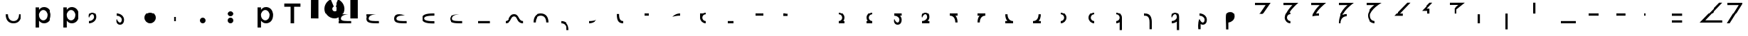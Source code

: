 SplineFontDB: 3.2
FontName: Seiso
FullName: spe seiso tekkimyo
FamilyName: Seiso
Weight: Regular
Copyright: Copyright (c) 2025, ongki
Version: 001.000
ItalicAngle: 0
UnderlinePosition: -100
UnderlineWidth: 50
Ascent: 800
Descent: 200
InvalidEm: 0
sfntRevision: 0x00010000
LayerCount: 2
Layer: 0 0 "Arri+AOgA-re" 1
Layer: 1 0 "Avant" 0
XUID: [1021 35 -1473419520 29346]
StyleMap: 0x0000
FSType: 0
OS2Version: 4
OS2_WeightWidthSlopeOnly: 0
OS2_UseTypoMetrics: 1
CreationTime: 1741903524
ModificationTime: 1753534515
PfmFamily: 17
TTFWeight: 400
TTFWidth: 5
LineGap: 90
VLineGap: 0
Panose: 2 0 5 9 0 0 0 0 0 0
OS2TypoAscent: 800
OS2TypoAOffset: 0
OS2TypoDescent: -200
OS2TypoDOffset: 0
OS2TypoLinegap: 90
OS2WinAscent: 865
OS2WinAOffset: 0
OS2WinDescent: 160
OS2WinDOffset: 0
HheadAscent: 865
HheadAOffset: 0
HheadDescent: -160
HheadDOffset: 0
OS2SubXSize: 650
OS2SubYSize: 700
OS2SubXOff: 0
OS2SubYOff: 140
OS2SupXSize: 650
OS2SupYSize: 700
OS2SupXOff: 0
OS2SupYOff: 480
OS2StrikeYSize: 49
OS2StrikeYPos: 258
OS2XHeight: 865
OS2Vendor: 'PfEd'
OS2CodePages: 00000001.00000000
OS2UnicodeRanges: 00000001.00000000.00000000.00000000
Lookup: 1 0 0 "'ccmp' Composition et d+AOkA-composition de glyphe (CJC) dans Latin lookup 0" { "sous-table 'ccmp' Composition et d+AOkA-composition de glyphe (CJC) dans Latin lookup 0"  } ['ccmp' ('latn' <'dflt' > ) ]
DEI: 91125
LangName: 1033 "" "" "" "FontForge 2.0 : spe seiso tekkimyo : 13-3-2025" "" "Version 001.000"
Encoding: UnicodeBmp
UnicodeInterp: none
NameList: AGL For New Fonts
DisplaySize: -48
AntiAlias: 1
FitToEm: 0
WinInfo: 38 38 14
BeginPrivate: 7
BlueValues 23 [-12 0 539 865 700 730]
BlueScale 10 0.00416667
BlueShift 1 0
StdHW 5 [105]
StdVW 5 [121]
StemSnapH 13 [105 106 114]
StemSnapV 21 [121 123 124 261 265]
EndPrivate
BeginChars: 65537 89

StartChar: .notdef
Encoding: 65536 -1 0
Width: 1000
GlyphClass: 1
Flags: MW
HStem: 0 50<100 900 100 950> 483 50<100 900 100 100>
VStem: 50 50<50 50 50 483> 900 50<50 483 483 483>
LayerCount: 2
Fore
SplineSet
50 0 m 1
 50 533 l 1
 950 533 l 1
 950 0 l 1
 50 0 l 1
100 50 m 1
 900 50 l 1
 900 483 l 1
 100 483 l 1
 100 50 l 1
EndSplineSet
EndChar

StartChar: b
Encoding: 98 98 1
Width: 1000
GlyphClass: 1
Flags: MW
HStem: -11 105 0 21G<76 197 76 76> 434 105
VStem: 76 121<0 82 440 730> 499 123<250.999 276.999>
LayerCount: 2
Fore
SplineSet
622 264 m 0x78
 622 220 615.166992188 180.999023438 601.5 146.999023438 c 0
 587.833007812 112.999023438 569.5 84.166015625 546.5 60.4990234375 c 0
 523.5 36.83203125 497.166992188 18.9990234375 467.5 6.9990234375 c 0
 437.833007812 -5.0009765625 407.333007812 -11.0009765625 376 -11.0009765625 c 0xb8
 332.666992188 -11.0009765625 296.666992188 -1.66796875 268 16.9990234375 c 0
 239.333007812 35.666015625 215.666992188 57.3330078125 197 82 c 1
 197 0 l 1
 76 0 l 1
 76 730 l 1
 197 730 l 5
 197 440 l 1
 216.333007812 468 240.333007812 491.5 269 510.5 c 0
 297.666992188 529.5 333.333007812 539 376 539 c 0
 407.333007812 539 437.666992188 533 467 521 c 0
 496.333007812 509 522.5 491.166992188 545.5 467.5 c 0
 568.5 443.833007812 587 415 601 381 c 0
 615 347 622 308 622 264 c 0x78
499 263.999023438 m 0
 499 289.999023438 495 313.499023438 487 334.499023438 c 0
 479 355.499023438 468.166992188 373.33203125 454.5 387.999023438 c 0
 440.833007812 402.666015625 424.833007812 413.999023438 406.5 421.999023438 c 0
 388.166992188 429.999023438 368.666992188 433.999023438 348 433.999023438 c 0
 327.333007812 433.999023438 307.666992188 429.999023438 289 421.999023438 c 0
 270.333007812 413.999023438 254 402.499023438 240 387.499023438 c 0
 226 372.499023438 214.833007812 354.666015625 206.5 333.999023438 c 0
 198.166992188 313.33203125 194 289.999023438 194 263.999023438 c 0
 194 237.999023438 198.166992188 214.666015625 206.5 193.999023438 c 0
 214.833007812 173.33203125 226 155.499023438 240 140.499023438 c 0
 254 125.499023438 270.333007812 113.999023438 289 105.999023438 c 0
 307.666992188 97.9990234375 327.333007812 93.9990234375 348 93.9990234375 c 0
 368.666992188 93.9990234375 388.166992188 97.9990234375 406.5 105.999023438 c 0
 424.833007812 113.999023438 440.833007812 125.33203125 454.5 139.999023438 c 0
 468.166992188 154.666015625 479 172.499023438 487 193.499023438 c 0
 495 214.499023438 499 237.999023438 499 263.999023438 c 0
EndSplineSet
Substitution2: "sous-table 'ccmp' Composition et d+AOkA-composition de glyphe (CJC) dans Latin lookup 0" p
EndChar

StartChar: c
Encoding: 99 99 2
Width: 1000
GlyphClass: 1
Flags: MW
HStem: -12 105<314.333 340.333 314.333 345.667> 433 106<309 335.333>
VStem: 47 121<252 275.667 252 281>
LayerCount: 2
Fore
SplineSet
536 87 m 1
 510 57.6669921875 480.333007812 33.8330078125 447 15.5 c 0
 413.666992188 -2.8330078125 371.333007812 -12 320 -12 c 0
 280.666992188 -12 244.333007812 -4.8330078125 211 9.5 c 0
 177.666992188 23.8330078125 148.833007812 43.5 124.5 68.5 c 0
 100.166992188 93.5 81.1669921875 122.5 67.5 155.5 c 0
 53.8330078125 188.5 47 224 47 262 c 0
 47 300 53.8330078125 335.666992188 67.5 369 c 0
 81.1669921875 402.333007812 100.166992188 431.666992188 124.5 457 c 0
 148.833007812 482.333007812 177.833007812 502.333007812 211.5 517 c 0
 245.166992188 531.666992188 281.666992188 539 321 539 c 0
 371 539 412.5 530.666992188 445.5 514 c 0
 478.5 497.333007812 507.333007812 475.333007812 532 448 c 1
 457 367 l 1
 438.333007812 386.333007812 418.5 402.166992188 397.5 414.5 c 0
 376.5 426.833007812 350.666992188 433 320 433 c 0
 298 433 277.666992188 428.5 259 419.5 c 0
 240.333007812 410.5 224.333007812 398.333007812 211 383 c 0
 197.666992188 367.666992188 187.166992188 349.833007812 179.5 329.5 c 0
 171.833007812 309.166992188 168 287.333007812 168 264 c 0
 168 240 171.833007812 217.666992188 179.5 197 c 0
 187.166992188 176.333007812 198 158.333007812 212 143 c 0
 226 127.666992188 242.666992188 115.5 262 106.5 c 0
 281.333007812 97.5 302.666992188 93 326 93 c 0
 354.666992188 93 379.833007812 99.1669921875 401.5 111.5 c 0
 423.166992188 123.833007812 443.666992188 139.666992188 463 159 c 1
 536 87 l 1
EndSplineSet
Substitution2: "sous-table 'ccmp' Composition et d+AOkA-composition de glyphe (CJC) dans Latin lookup 0" p
EndChar

StartChar: p
Encoding: 112 112 3
Width: 1000
GlyphClass: 1
Flags: MW
HStem: -160 21G<76 197 76 76> -11 105 434 105
VStem: 76 121<-160 82 440 528> 499 123<250.999 276.999>
LayerCount: 2
Fore
SplineSet
622 264 m 0
 622 220 615.166992188 180.999023438 601.5 146.999023438 c 0
 587.833007812 112.999023438 569.5 84.166015625 546.5 60.4990234375 c 0
 523.5 36.83203125 497.166992188 18.9990234375 467.5 6.9990234375 c 0
 437.833007812 -5.0009765625 407.333007812 -11.0009765625 376 -11.0009765625 c 0
 332.666992188 -11.0009765625 296.666992188 -1.66796875 268 16.9990234375 c 0
 239.333007812 35.666015625 215.666992188 57.3330078125 197 82 c 1
 197 -160 l 1
 76 -160 l 1
 76 528 l 1
 197 528 l 1
 197 440 l 1
 216.333007812 468 240.333007812 491.5 269 510.5 c 0
 297.666992188 529.5 333.333007812 539 376 539 c 0
 407.333007812 539 437.666992188 533 467 521 c 0
 496.333007812 509 522.5 491.166992188 545.5 467.5 c 0
 568.5 443.833007812 587 415 601 381 c 0
 615 347 622 308 622 264 c 0
499 263.999023438 m 0
 499 289.999023438 495 313.499023438 487 334.499023438 c 0
 479 355.499023438 468.166992188 373.33203125 454.5 387.999023438 c 0
 440.833007812 402.666015625 424.833007812 413.999023438 406.5 421.999023438 c 0
 388.166992188 429.999023438 368.666992188 433.999023438 348 433.999023438 c 0
 327.333007812 433.999023438 307.666992188 429.999023438 289 421.999023438 c 0
 270.333007812 413.999023438 254 402.499023438 240 387.499023438 c 0
 226 372.499023438 214.833007812 354.666015625 206.5 333.999023438 c 0
 198.166992188 313.33203125 194 289.999023438 194 263.999023438 c 0
 194 237.999023438 198.166992188 214.666015625 206.5 193.999023438 c 0
 214.833007812 173.33203125 226 155.499023438 240 140.499023438 c 0
 254 125.499023438 270.333007812 113.999023438 289 105.999023438 c 0
 307.666992188 97.9990234375 327.333007812 93.9990234375 348 93.9990234375 c 0
 368.666992188 93.9990234375 388.166992188 97.9990234375 406.5 105.999023438 c 0
 424.833007812 113.999023438 440.833007812 125.33203125 454.5 139.999023438 c 0
 468.166992188 154.666015625 479 172.499023438 487 193.499023438 c 0
 495 214.499023438 499 237.999023438 499 263.999023438 c 0
EndSplineSet
EndChar

StartChar: t
Encoding: 116 116 4
Width: 1000
GlyphClass: 1
Flags: MW
HStem: 0 21G<262 386 262 262> 586 114<40 262 40 608 386 608 386 386>
VStem: 262 124<0 586 0 586>
LayerCount: 2
Fore
SplineSet
386 586 m 1
 386 0 l 1
 262 0 l 1
 262 586 l 1
 40 586 l 1
 40 700 l 1
 608 700 l 1
 608 586 l 1
 386 586 l 1
EndSplineSet
EndChar

StartChar: y
Encoding: 121 121 5
Width: 1000
GlyphClass: 1
Flags: MW
HStem: 845 20G<4 265 265 265 1412 1673 1673 1673>
VStem: 0 265<140 140> 1412 261<137 865 137 865>
LayerCount: 2
Fore
SplineSet
978 837 m 1
 1064 801 1139 727 1175 641 c 0
 1193 598 1204 550 1204 502 c 0
 1204 453 1193 405 1175 362 c 0
 1139 276 1064 201 978 165 c 0
 935 147 887 139 839 139 c 0
 791 139 743 147 700 165 c 0
 614 201 539 276 503 362 c 0
 485 405 474 453 474 502 c 0
 474 550 485 598 503 641 c 0
 539 726 612 801 697 837 c 0
 698 837 800 595 806 584 c 1
 786 574 768 557 758 535 c 0
 748 513 751 487 758 467 c 0
 765 447 786 426 806 419 c 0
 826 412 855 412 875 419 c 0
 895 426 916 447 923 467 c 0
 930 487 930 515 923 535 c 0
 916 555 895 576 875 583 c 1
 880 597 978 837 978 837 c 1
4 865 m 1
 265 865 l 1
 265 137 l 1
 0 140 l 1
 4 865 l 1
1412 865 m 1
 1673 865 l 1
 1673 137 l 1
 1412 137 l 1
 1412 865 l 1
EndSplineSet
EndChar

StartChar: a
Encoding: 97 97 6
Width: 1000
Flags: HW
HStem: -12 105<314.333 340.333 314.333 345.667> 433 106<309 335.333>
VStem: 47 121<252 275.667 252 281>
LayerCount: 2
Fore
SplineSet
0 320 m 0
 80 320 l 0
 81 151 176 80 275 80 c 0
 384 80 466 149 470 320 c 0
 550 320 l 4
 548 97 433 0 275 0 c 0
 114 0 0 96 0 320 c 0
EndSplineSet
EndChar

StartChar: uni0087
Encoding: 135 135 7
Width: 1000
Flags: HW
HStem: -12 105<314.333 340.333 314.333 345.667> 433 106<309 335.333>
VStem: 47 121<252 275.667 252 281>
LayerCount: 2
Fore
SplineSet
0 80 m 0
 151 80 122 320 315 320 c 0
 502 320 458 80 630 80 c 0
 630 0 l 0
 389 0 450 240 315 240 c 0
 171.987304688 240 226 0 0 0 c 0
 0 80 l 0
EndSplineSet
EndChar

StartChar: uni0088
Encoding: 136 136 8
Width: 1000
Flags: HW
HStem: -12 105<314.333 340.333 314.333 345.667> 433 106<309 335.333>
VStem: 47 121<252 275.667 252 281>
LayerCount: 2
Fore
SplineSet
0 0 m 0
 80 0 l 0
 81 169 176 240 275 240 c 0
 384 240 466 171 470 0 c 0
 550 0 l 0
 548 223 433 320 275 320 c 4
 114 320 0 224 0 0 c 0
EndSplineSet
EndChar

StartChar: Odieresis
Encoding: 214 214 9
Width: 1000
Flags: HW
LayerCount: 2
Fore
SplineSet
0 320 m 1
 80 320 l 25
 80 730 l 1
 0 730 l 1
 0 320 l 1
EndSplineSet
EndChar

StartChar: multiply
Encoding: 215 215 10
Width: 1000
Flags: HW
LayerCount: 2
Fore
SplineSet
550 0 m 1
 550 80 l 1
 0 80 l 5
 0 0 l 5
 550 0 l 1
EndSplineSet
EndChar

StartChar: Oslash
Encoding: 216 216 11
Width: 1000
Flags: HW
LayerCount: 2
Fore
SplineSet
360 240 m 1
 360 320 l 1
 0 320 l 5
 0 240 l 1
 360 240 l 1
EndSplineSet
EndChar

StartChar: Ugrave
Encoding: 217 217 12
Width: 1000
Flags: HW
LayerCount: 2
Fore
SplineSet
320 240 m 5
 320 320 l 5
 0 320 l 1
 0 240 l 1
 320 240 l 5
EndSplineSet
EndChar

StartChar: Uacute
Encoding: 218 218 13
Width: 1000
Flags: HW
LayerCount: 2
Fore
SplineSet
50 240 m 1
 50 320 l 1
 0 320 l 1
 0 240 l 1
 50 240 l 1
EndSplineSet
EndChar

StartChar: Ucircumflex
Encoding: 219 219 14
Width: 1000
Flags: HW
LayerCount: 2
Fore
SplineSet
360 0 m 5
 360 80 l 5
 0 80 l 1
 0 0 l 1
 360 0 l 5
360 240 m 5
 360 320 l 5
 0 320 l 1
 0 240 l 1
 360 240 l 5
EndSplineSet
EndChar

StartChar: Ocircumflex
Encoding: 212 212 15
Width: 1000
Flags: HW
LayerCount: 2
Fore
SplineSet
0 -240 m 1
 80 -240 l 1
 80 320 l 5
 0 320 l 1
 0 -240 l 1
EndSplineSet
EndChar

StartChar: uni0089
Encoding: 137 137 16
Width: 1000
Flags: HW
HStem: -12 105<314.333 340.333 314.333 345.667> 433 106<309 335.333>
VStem: 47 121<252 275.667 252 281>
LayerCount: 2
Fore
SplineSet
0 0 m 0
 109 0 191 -69 195 -240 c 0
 275 -240 l 4
 273 -17 158 80 0 80 c 0
 0 0 l 0
EndSplineSet
EndChar

StartChar: Oacute
Encoding: 211 211 17
Width: 1000
Flags: HW
LayerCount: 2
Fore
SplineSet
0 0 m 1
 80 0 l 1
 80 320 l 1
 0 320 l 1
 0 0 l 1
EndSplineSet
EndChar

StartChar: Ntilde
Encoding: 209 209 18
Width: 1000
Flags: HW
LayerCount: 2
Fore
SplineSet
185 520 m 1
 380 730 l 1
 280 730 l 1
 0 440 l 1
 200 440 l 1
 200 320 l 1
 280 320 l 1
 280 520 l 1
 185 520 l 1
EndSplineSet
EndChar

StartChar: Eth
Encoding: 208 208 19
Width: 1000
Flags: HW
LayerCount: 2
Fore
SplineSet
0 240 m 1
 320 240 l 5
 320 320 l 5
 200 320 l 1
 590 730 l 1
 480 730 l 1
 0 240 l 1
EndSplineSet
EndChar

StartChar: Idieresis
Encoding: 207 207 20
Width: 1000
Flags: H
LayerCount: 2
Fore
SplineSet
0 730 m 25
 550 730 l 1
 550 730 137 508 137 270 c 0
 137 77 300 80 300 80 c 1
 300 0 l 1
 300 0 50.8984375 1 50 275 c 0
 49.255859375 502.020507812 294 650 294 650 c 1
 0 650 l 1
 0 730 l 25
EndSplineSet
EndChar

StartChar: uni008A
Encoding: 138 138 21
Width: 1000
Flags: HW
HStem: -12 105<39.333 65.333 39.333 70.667> 433 106<34 60.333>
VStem: -228 121<252 275.667 252 281>
LayerCount: 2
Fore
SplineSet
275 120 m 5
 127 79 54 80 0 80 c 4
 0 0 l 0
 89 0 175 24 275 120 c 5
EndSplineSet
EndChar

StartChar: uni008B
Encoding: 139 139 22
Width: 1000
Flags: H
HStem: -12 105<314.333 340.333 314.333 345.667> 433 106<309 335.333>
VStem: 47 121<252 275.667 252 281>
LayerCount: 2
Fore
SplineSet
225 0 m 0
 62 0 0 90 0 320 c 0
 0 330 l 1
 80 330 l 5
 80 320 l 4
 80 154 122 80 225 80 c 0
 225 0 l 0
EndSplineSet
EndChar

StartChar: d
Encoding: 100 100 23
Width: 1000
Flags: HW
HStem: -12 105<39.333 65.333 39.333 70.667> 433 106<34 60.333>
VStem: -228 121<252 275.667 252 281>
LayerCount: 2
Fore
SplineSet
0 194 m 1
 86 395 180.251556376 329.802700156 180 219 c 4
 179.848789273 152.396413356 104 80 0 80 c 0
 0 0 l 0
 129.617997123 0 260 86.953125 260 228 c 4
 260 326 216.031719192 400 115 400 c 0
 28 400 -37 316 0 194 c 1
EndSplineSet
EndChar

StartChar: uni008C
Encoding: 140 140 24
Width: 1000
Flags: HW
LayerCount: 2
Fore
SplineSet
150 320 m 5
 0 320 l 0
 0 240 l 0
 150 240 l 5
 150 320 l 5
EndSplineSet
EndChar

StartChar: e
Encoding: 101 101 25
Width: 1000
Flags: HW
HStem: -12 105<194.667 220.667 189.333 220.667> 433 106<199.667 226>
VStem: 367 121<252 275.667 252 281>
LayerCount: 2
Fore
SplineSet
0 126 m 1
 86 -75 180.251953125 -9.802734375 180 101 c 0
 179.848632812 167.603515625 104 240 0 240 c 0
 0 320 l 0
 129.618164062 320 260 233.046875 260 92 c 0
 260 -6 216.03125 -80 115 -80 c 0
 28 -80 -37 4 0 126 c 1
EndSplineSet
EndChar

StartChar: f
Encoding: 102 102 26
Width: 1000
Flags: H
LayerCount: 2
Fore
SplineSet
200 400 m 0
 310.3828125 400 400 310.3828125 400 200 c 0
 400 89.6171875 310.3828125 0 200 0 c 0
 89.6171875 0 0 89.6171875 0 200 c 0
 0 310.3828125 89.6171875 400 200 400 c 0
200 320 m 0
 266.229492188 320 320 266.229492188 320 200 c 0
 320 133.770507812 266.229492188 80 200 80 c 0
 133.770507812 80 80 133.770507812 80 200 c 0
 80 266.229492188 133.770507812 320 200 320 c 1024
EndSplineSet
EndChar

StartChar: uni0090
Encoding: 144 144 27
Width: 1000
Flags: HW
LayerCount: 2
Fore
SplineSet
275 320 m 5
 0 320 l 0
 0 240 l 0
 275 240 l 5
 275 320 l 5
EndSplineSet
EndChar

StartChar: uni008D
Encoding: 141 141 28
Width: 1000
Flags: HW
HStem: -12 105<39.333 65.333 39.333 70.667> 433 106<34 60.333>
VStem: -228 121<252 275.667 252 281>
LayerCount: 2
Fore
SplineSet
275 320 m 4
 186 320 100 296 0 200 c 1
 148 241 221 240 275 240 c 4
 275 320 l 4
EndSplineSet
EndChar

StartChar: Icircumflex
Encoding: 206 206 29
Width: 1000
Flags: HW
LayerCount: 2
Fore
SplineSet
0 730 m 25
 550 730 l 1
 550 730 189 477 153 285 c 1
 186 305 240 320 300 320 c 0
 300 240 l 0
 205 240 80 182 80 0 c 1
 0 0 l 1
 0 426 330 650 330 650 c 1
 0 650 l 1
 0 730 l 25
EndSplineSet
EndChar

StartChar: Udieresis
Encoding: 220 220 30
Width: 1000
Flags: HW
LayerCount: 2
Fore
SplineSet
0 0 m 1
 820 0 l 1
 820 80 l 1
 200 80 l 5
 820 730 l 1
 710 730 l 1
 0 0 l 1
EndSplineSet
EndChar

StartChar: Yacute
Encoding: 221 221 31
Width: 1000
Flags: HW
LayerCount: 2
Fore
SplineSet
80 0 m 1
 -20 0 l 1
 400 650 l 1
 0 650 l 1
 0 730 l 25
 550 730 l 1
 80 0 l 1
EndSplineSet
EndChar

StartChar: Iacute
Encoding: 205 205 32
Width: 1000
Flags: HW
LayerCount: 2
Fore
SplineSet
67 215 m 1
 67 409 325 650 325 650 c 1
 0 650 l 1
 0 730 l 25
 550 730 l 1
 550 730 209 454 193 313 c 1
 234 318 248 319 300 320 c 0
 300 240 l 0
 236 244 130 235 67 215 c 1
EndSplineSet
EndChar

StartChar: Thorn
Encoding: 222 222 33
Width: 1000
Flags: HW
LayerCount: 2
Fore
SplineSet
0 0 m 1
 450 0 l 1
 450 80 l 1
 200 80 l 1
 820 730 l 1
 710 730 l 1
 0 0 l 1
EndSplineSet
EndChar

StartChar: germandbls
Encoding: 223 223 34
Width: 1000
Flags: HW
LayerCount: 2
Fore
SplineSet
0 730 m 25
 0 650 l 1
 390 650 l 25
 0 260 l 25
 0 130 l 25
 600 730 l 1
 0 730 l 25
0 0 m 1
 450 0 l 1
 450 80 l 1
 210 80 l 1
 830 730 l 1
 710 730 l 1
 0 0 l 1
EndSplineSet
EndChar

StartChar: agrave
Encoding: 224 224 35
Width: 1000
Flags: HW
LayerCount: 2
Fore
SplineSet
0 730 m 1
 0 650 l 1
 170 650 l 1
 0 480 l 1
 0 360 l 1
 370 730 l 1
 0 730 l 1
0 240 m 1
 320 240 l 1
 320 320 l 1
 200 320 l 1
 590 730 l 1
 480 730 l 1
 0 240 l 1
EndSplineSet
EndChar

StartChar: aacute
Encoding: 225 225 36
Width: 1000
Flags: HW
LayerCount: 2
Fore
SplineSet
-30 730 m 1
 -30 650 l 1
 90 650 l 1
 -30 525 l 1
 -30 465 l 1
 230 730 l 1
 -30 730 l 1
185 520 m 1
 380 730 l 1
 280 730 l 1
 0 440 l 1
 200 440 l 1
 200 320 l 1
 280 320 l 1
 280 520 l 1
 185 520 l 1
EndSplineSet
EndChar

StartChar: Igrave
Encoding: 204 204 37
Width: 1000
Flags: HW
LayerCount: 2
Fore
SplineSet
270 320 m 16
 203.770507812 320 150 266.229492188 150 200 c 0
 150 133.770507812 203.770507812 80 270 80 c 0
 270 0 l 0
 159.6171875 0 70 89.6171875 70 200 c 1
 77 410 340 650 340 650 c 1
 0 650 l 1
 0 730 l 25
 550 730 l 1
 550 730 307 535 239 398 c 1
 254 400 267 400 270 400 c 0
 270 320 l 16
270 320 m 1024
EndSplineSet
EndChar

StartChar: Ograve
Encoding: 210 210 38
Width: 1000
Flags: HW
LayerCount: 2
Fore
SplineSet
550 730 m 1
 0 729 l 1
 0 650 l 1
 320 650 l 1
 170 530 l 1
 170 320 l 1
 250 320 l 1
 250 490 l 1
 550 730 l 1
EndSplineSet
EndChar

StartChar: uni008E
Encoding: 142 142 39
Width: 1000
Flags: HW
LayerCount: 2
Fore
SplineSet
200 400 m 0
 155.010307219 400 113.470209767 385.112750935 80.0414526745 359.999997837 c 1
 0 360 l 25
 0 200 l 0
 0 89.6171875 89.6171875 0 200 0 c 0
 200 80 l 0
 133.770507812 80 80 133.770507812 80 200 c 0
 80 266.229492188 133.770507812 320 200 320 c 0
 200 400 l 0
EndSplineSet
EndChar

StartChar: uni008F
Encoding: 143 143 40
Width: 1000
Flags: HW
LayerCount: 2
Fore
SplineSet
200 80 m 1
 0 80 l 0
 0 0 l 0
 200 0 l 1
 200 80 l 1
EndSplineSet
EndChar

StartChar: uni0085
Encoding: 133 133 41
Width: 1000
Flags: HW
LayerCount: 2
Fore
SplineSet
440 80 m 1
 0 80 l 0
 0 0 l 0
 440 0 l 1
 440 80 l 1
EndSplineSet
EndChar

StartChar: uni0083
Encoding: 131 131 42
Width: 1000
Flags: HW
LayerCount: 2
Fore
SplineSet
80 140 m 0
 80 49 268 40 440 40 c 0
 440 -40 l 0
 273 -40 0 -40 0 140 c 0
 0 320 273 320 440 320 c 0
 440 240 l 0
 268 240 80 231 80 140 c 0
EndSplineSet
EndChar

StartChar: uni0082
Encoding: 130 130 43
Width: 1000
Flags: HW
LayerCount: 2
Fore
SplineSet
380 280 m 1
 185 280 80 249 80 160 c 0
 80 69 278 80 440 80 c 0
 440 0 l 0
 171 0 0 -0.000663571090627 0 160 c 0
 0 264 58 391 380 280 c 1
EndSplineSet
EndChar

StartChar: uni0091
Encoding: 145 145 44
Width: 1000
Flags: HW
LayerCount: 2
Fore
SplineSet
150 320 m 5
 80 320 l 5
 80 330 l 5
 0 330 l 4
 0 240 l 4
 150 240 l 5
 150 320 l 5
EndSplineSet
EndChar

StartChar: macron
Encoding: 175 175 45
Width: 1000
Flags: HW
HStem: -12 105<314.333 340.333 314.333 345.667> 433 106<309 335.333>
VStem: 47 121<252 275.667 252 281>
LayerCount: 2
Fore
SplineSet
0 80 m 25
 0 0 l 25
 275 0 l 0
 275 80 l 0
 176 80 81 151 80 320 c 0
 0 320 l 0
 -3.5527136788e-15 210.833158076 27.0763617831 132.067845171 73.4737070305 80 c 1
 0 80 l 25
EndSplineSet
EndChar

StartChar: degree
Encoding: 176 176 46
Width: 1000
Flags: HW
HStem: -12 105<39.333 65.333 39.333 70.667> 433 106<34 60.333>
VStem: -228 121<252 275.667 252 281>
LayerCount: 2
Fore
SplineSet
275 0 m 25
 275 80 l 25
 199.318441388 79.9999958083 l 1
 246.074875048 132.180630758 274.022900693 211.053427244 275 320 c 0
 195 320 l 0
 191 149 109 80 0 80 c 0
 0 0 l 0
 275 0 l 25
EndSplineSet
EndChar

StartChar: uni00B2
Encoding: 178 178 47
Width: 1000
Flags: HW
LayerCount: 2
Fore
SplineSet
0 0 m 0
 110.3828125 0 200 89.6171875 200 200 c 0
 200 310.3828125 110.3828125 400 0 400 c 0
 0 320 l 0
 66.2294921875 320 120 266.229492188 120 200 c 0
 120 133.770507812 66.2294921875 80 0 80 c 0
 0 0 l 0
0 320 m 1024
EndSplineSet
EndChar

StartChar: uni00B3
Encoding: 179 179 48
Width: 1000
Flags: HW
LayerCount: 2
Fore
SplineSet
200 400 m 0
 89.6171875 400 0 310.3828125 0 200 c 0
 0 89.6171875 89.6171875 0 200 0 c 0
 200 80 l 0
 133.770507812 80 80 133.770507812 80 200 c 0
 80 266.229492188 133.770507812 320 200 320 c 0
 200 400 l 0
EndSplineSet
EndChar

StartChar: registered
Encoding: 174 174 49
Width: 1000
Flags: HW
HStem: -12 105<314.333 340.333 314.333 345.667> 433 106<309 335.333>
VStem: 47 121<252 275.667 252 281>
LayerCount: 2
Fore
SplineSet
0 320 m 25
 0 240 l 25
 73.4737070305 240 l 1
 27.0763617831 187.932154829 -3.5527136788e-15 109.166841924 0 0 c 0
 80 0 l 0
 81 169 176 240 275 240 c 0
 275 320 l 0
 0 320 l 25
EndSplineSet
EndChar

StartChar: uni00AD
Encoding: 173 173 50
Width: 1000
Flags: HW
HStem: -12 105<39.333 65.333 39.333 70.667> 433 106<34 60.333>
VStem: -228 121<252 275.667 252 281>
LayerCount: 2
Fore
SplineSet
275 240 m 25
 275 320 l 25
 0 320 l 0
 0 240 l 0
 109 240 191 171 195 0 c 0
 275 0 l 0
 274.022900693 108.946572756 246.074875048 187.819369242 199.318441388 240.000004192 c 1
 275 240 l 25
EndSplineSet
EndChar

StartChar: logicalnot
Encoding: 172 172 51
Width: 1000
Flags: HW
HStem: -12 105<39.333 65.333 39.333 70.667> 433 106<34 60.333>
VStem: -228 121<252 275.667 252 281>
LayerCount: 2
Fore
SplineSet
260 80 m 25
 260 0 l 25
 158 0 45.4584319497 0 0 0 c 0
 0 80 l 0
 104 80 179.848789273 152.396413356 180 219 c 0
 180.251556376 329.802700156 86 395 0 194 c 1
 -37 316 28 400 115 400 c 0
 216.031719192 400 260 326 260 228 c 0
 260 168.37037761 236.69683933 118.408925058 199.999997626 80.5985185722 c 1
 260 80 l 25
EndSplineSet
EndChar

StartChar: guillemotleft
Encoding: 171 171 52
Width: 1000
Flags: HW
HStem: -12 105<194.667 220.667 189.333 220.667> 433 106<199.667 226>
VStem: 367 121<252 275.667 252 281>
LayerCount: 2
Fore
SplineSet
260 240 m 25
 260 320 l 25
 0 320 l 0
 0 240 l 0
 104 240 179.848632812 167.603515625 180 101 c 0
 180.251953125 -9.802734375 86 -75 0 126 c 1
 -37 4 28 -80 115 -80 c 0
 216.03125 -80 260 -6 260 92 c 0
 260 152.169512316 236.272983179 202.49498994 198.999997609 240.425503892 c 1
 260 240 l 25
EndSplineSet
EndChar

StartChar: mu
Encoding: 181 181 53
Width: 1000
Flags: HW
LayerCount: 2
Fore
SplineSet
120 -240 m 25
 200 -240 l 25
 200 200 l 0
 200 310.3828125 110.3828125 400 0 400 c 0
 0 320 l 0
 66.2294921875 320 120 266.229492188 120 200 c 0
 120 133.770507812 66.2294921875 80 0 80 c 0
 0 0 l 0
 44.9896901975 0 86.5297854626 14.8872473551 119.958541567 39.9999978369 c 1
 120 -240 l 25
0 320 m 1024
EndSplineSet
EndChar

StartChar: copyright
Encoding: 169 169 54
Width: 1000
Flags: HW
LayerCount: 2
Fore
SplineSet
200 80 m 25
 200 0 l 25
 0 0 l 0
 0 80 l 0
 66.2294921875 80 120 133.770507812 120 200 c 0
 120 266.229492188 66.2294921875 320 0 320 c 0
 0 400 l 0
 110.3828125 400 200 310.3828125 200 200 c 0
 200 154.991707835 185.100439186 113.435863812 159.968846677 79.9999970508 c 1
 200 80 l 25
0 320 m 1024
EndSplineSet
EndChar

StartChar: ordfeminine
Encoding: 170 170 55
Width: 1000
Flags: HW
LayerCount: 2
Fore
SplineSet
0 80 m 25
 0 0 l 25
 200 0 l 0
 200 80 l 0
 133.770507812 80 80 133.770507812 80 200 c 0
 80 266.229492188 133.770507812 320 200 320 c 0
 200 400 l 0
 89.6171875 400 0 310.3828125 0 200 c 0
 0 154.991710481 14.8995590615 113.435868699 40.0311488892 80.0000029492 c 1
 0 80 l 25
EndSplineSet
EndChar

StartChar: currency
Encoding: 164 164 56
Width: 1000
Flags: HW
LayerCount: 2
EndChar

StartChar: paragraph
Encoding: 182 182 57
Width: 1000
Flags: HW
HStem: -12 105<-280.667 -254.667 -280.667 -249.333> 433 106<-286 -259.667>
VStem: -548 121<252 275.667 252 281>
LayerCount: 2
Fore
SplineSet
275 0 m 1
 278 302 127 320 0 320 c 0
 0 240 l 0
 82 240 198 236 195 0 c 1
 195 -240 l 1
 275 -240 l 1
 275 0 l 1
EndSplineSet
EndChar

StartChar: periodcentered
Encoding: 183 183 58
Width: 1000
Flags: HW
HStem: -12 105<39.333 65.333 39.333 70.667> 433 106<34 60.333>
VStem: -228 121<252 275.667 252 281>
LayerCount: 2
Fore
SplineSet
180 -240 m 25
 260 -240 l 25
 260 228 l 0
 260 326 216.031719192 400 115 400 c 0
 28 400 -37 316 0 194 c 1
 86 395 180.251556376 329.802700156 180 219 c 0
 179.848789273 152.396413356 104 80 0 80 c 0
 0 0 l 0
 65.427764185 0 131.050194402 22.1553564361 179.99999732 62.2398734632 c 1
 180 -240 l 25
EndSplineSet
EndChar

StartChar: cedilla
Encoding: 184 184 59
Width: 1000
Flags: HW
HStem: -12 105<194.667 220.667 189.333 220.667> 433 106<199.667 226>
VStem: 367 121<252 275.667 252 281>
LayerCount: 2
Fore
SplineSet
40 -240 m 25
 -40 -240 l 26
 -40 -240 -72 6 0 126 c 1
 86 -75 180.251953125 -9.802734375 180 101 c 0
 179.848632812 167.603515625 104 240 0 240 c 0
 0 320 l 0
 129.618164062 320 260 233.046875 260 92 c 0
 260 -6 216.03125 -80 115 -80 c 0
 86.7735020697 -80 60.8627887978 -71.1579131227 40.0000019132 -55.0447208623 c 1
 40 -240 l 25
EndSplineSet
EndChar

StartChar: uni00B9
Encoding: 185 185 60
Width: 1000
Flags: HW
HStem: -12 105<39.333 65.333 39.333 70.667> 433 106<34 60.333>
VStem: -228 121<252 275.667 252 281>
LayerCount: 2
Fore
SplineSet
40 226 m 1
 40.0000042608 83.6784470145 l 1
 122.887073447 99.2097680989 180 161.280016774 180 219 c 0
 180 352 41 350 40 226 c 1
115 400 m 1
 -104 400 -40 248 -40 -239 c 1
 40 -240 l 25
 39.999996339 2.74072810889 l 1
 155.134169111 18.518429739 260 101.505499194 260 228 c 0
 260 326 216.031719192 400 115 400 c 1
EndSplineSet
EndChar

StartChar: i
Encoding: 105 105 61
Width: 1000
Flags: HW
LayerCount: 2
Fore
SplineSet
100 200 m 0
 155.19140625 200 200 155.19140625 200 100 c 0
 200 44.80859375 155.19140625 0 100 0 c 0
 44.80859375 0 0 44.80859375 0 100 c 0
 0 155.19140625 44.80859375 200 100 200 c 0
100 154 m 0
 129.803710938 154 154 129.803710938 154 100 c 0
 154 70.1962890625 129.803710938 46 100 46 c 0
 70.1962890625 46 46 70.1962890625 46 100 c 0
 46 129.803710938 70.1962890625 154 100 154 c 1024
EndSplineSet
EndChar

StartChar: uni0081
Encoding: 129 129 62
Width: 1000
Flags: HW
LayerCount: 2
Fore
SplineSet
340 320 m 5
 160.801757812 304 80 253 80 160 c 0
 80 69 278 80 440 80 c 0
 440 0 l 0
 171 0 0.460807106423 0 0 160 c 0
 -0.0916730246808 191.830420461 6.60092040753 219.329185165 18.2568229592 240.000001583 c 1
 0 240 l 25
 0 320 l 25
 340 320 l 5
EndSplineSet
EndChar

StartChar: uni0080
Encoding: 128 128 63
Width: 1000
Flags: HW
LayerCount: 2
Fore
SplineSet
0 80 m 25
 0 0 l 25
 440 0 l 0
 440 80 l 0
 278 80 80 69 80 160 c 0
 80 253 160.801757812 304 340 320 c 1
 0 320 l 25
 0 240 l 25
 18.2568229592 240.000001583 l 1
 6.60092040753 219.329185165 -0.0916730246808 191.830420461 0 160 c 0
 0.0942158656568 127.286662261 7.29825613581 101.261839934 21.0000040683 80.5580101225 c 1
 0 80 l 25
EndSplineSet
EndChar

StartChar: uni0084
Encoding: 132 132 64
Width: 1000
Flags: HW
LayerCount: 2
Fore
SplineSet
340 320 m 1
 160.801757812 304 80 253 80 160 c 0
 80 69 278 80 440 80 c 0
 440 0 l 0
 171 0 0 -0.000663571090627 0 160 c 0
 0 210 20 319 340 320 c 1
EndSplineSet
EndChar

StartChar: Edieresis
Encoding: 203 203 65
Width: 1000
Flags: HW
LayerCount: 2
Fore
SplineSet
150 320 m 5
 375 650 l 1
 0 650 l 1
 0 730 l 25
 550 730 l 1
 260 310 l 1
 150 320 l 5
EndSplineSet
EndChar

StartChar: amacron
Encoding: 257 257 66
Width: 1000
Flags: HW
LayerCount: 2
Fore
SplineSet
180 780 m 4
 235.19140625 780 280 735.19140625 280 680 c 4
 280 624.80859375 235.19140625 580 180 580 c 4
 124.80859375 580 80 624.80859375 80 680 c 4
 80 735.19140625 124.80859375 780 180 780 c 4
180 734 m 4
 209.803710938 734 234 709.803710938 234 680 c 4
 234 650.196289062 209.803710938 626 180 626 c 4
 150.196289062 626 126 650.196289062 126 680 c 4
 126 709.803710938 150.196289062 734 180 734 c 1028
EndSplineSet
EndChar

StartChar: Abreve
Encoding: 258 258 67
Width: 1000
Flags: HW
LayerCount: 2
Fore
SplineSet
275 -80 m 0
 330.19140625 -80 375 -124.80859375 375 -180 c 0
 375 -235.19140625 330.19140625 -280 275 -280 c 0
 219.80859375 -280 175 -235.19140625 175 -180 c 0
 175 -124.80859375 219.80859375 -80 275 -80 c 0
275 -126 m 0
 304.803710938 -126 329 -150.196289062 329 -180 c 0
 329 -209.803710938 304.803710938 -234 275 -234 c 0
 245.196289062 -234 221 -209.803710938 221 -180 c 0
 221 -150.196289062 245.196289062 -126 275 -126 c 1024
EndSplineSet
EndChar

StartChar: Amacron
Encoding: 256 256 68
Width: 1000
Flags: HW
LayerCount: 2
Fore
SplineSet
340 730 m 4
 395.19140625 730 440 685.19140625 440 630 c 4
 440 574.80859375 395.19140625 530 340 530 c 4
 284.80859375 530 240 574.80859375 240 630 c 4
 240 685.19140625 284.80859375 730 340 730 c 4
340 684 m 4
 369.803710938 684 394 659.803710938 394 630 c 4
 394 600.196289062 369.803710938 576 340 576 c 4
 310.196289062 576 286 600.196289062 286 630 c 4
 286 659.803710938 310.196289062 684 340 684 c 1028
EndSplineSet
EndChar

StartChar: abreve
Encoding: 259 259 69
Width: 1000
Flags: HW
LayerCount: 2
Fore
SplineSet
275 550 m 4
 330.19140625 550 375 505.19140625 375 450 c 4
 375 394.80859375 330.19140625 350 275 350 c 4
 219.80859375 350 175 394.80859375 175 450 c 4
 175 505.19140625 219.80859375 550 275 550 c 4
275 504 m 4
 304.803710938 504 329 479.803710938 329 450 c 4
 329 420.196289062 304.803710938 396 275 396 c 4
 245.196289062 396 221 420.196289062 221 450 c 4
 221 479.803710938 245.196289062 504 275 504 c 1028
EndSplineSet
EndChar

StartChar: h
Encoding: 104 104 70
Width: 1000
Flags: H
LayerCount: 2
Fore
SplineSet
70 40 m 1
 130 40 l 1
 130 190 l 1
 70 190 l 5
 70 40 l 1
EndSplineSet
EndChar

StartChar: H
Encoding: 72 72 71
Width: 1000
Flags: HW
LayerCount: 2
EndChar

StartChar: gbreve
Encoding: 287 287 72
Width: 1000
Flags: HW
LayerCount: 2
Fore
SplineSet
-315 -240 m 1
 -235 -240 l 1
 -235 -80 l 1
 -315 -80 l 1
 -315 -240 l 1
EndSplineSet
EndChar

StartChar: Gbreve
Encoding: 286 286 73
Width: 1000
Flags: HW
LayerCount: 2
EndChar

StartChar: Gdotaccent
Encoding: 288 288 74
Width: 1000
Flags: HW
LayerCount: 2
Fore
SplineSet
235 400 m 1
 315 400 l 1
 315 670 l 1
 235 670 l 1
 235 400 l 1
EndSplineSet
EndChar

StartChar: gdotaccent
Encoding: 289 289 75
Width: 1000
Flags: HW
LayerCount: 2
Fore
SplineSet
70 40 m 1
 130 40 l 1
 130 280 l 1
 70 280 l 1
 70 40 l 1
EndSplineSet
EndChar

StartChar: otilde
Encoding: 245 245 76
Width: 1000
Flags: HW
LayerCount: 2
Fore
SplineSet
440 730 m 1
 0 730 l 0
 0 670 l 0
 440 670 l 1
 440 730 l 1
0 610 m 25
 550 610 l 1
 550 610 137 474 137 270 c 0
 137 77 300 80 300 80 c 1
 300 0 l 1
 300 0 50 -0.001953125 50 274 c 0
 50 438 260 550 260 550 c 1
 0 550 l 5
 0 610 l 25
EndSplineSet
EndChar

StartChar: odieresis
Encoding: 246 246 77
Width: 1000
Flags: HW
LayerCount: 2
Fore
SplineSet
440 700 m 1
 0 670 l 0
 0 610 l 0
 440 670 l 1
 440 700 l 1
0 550 m 25
 550 640 l 1
 550 640 137 461 137 270 c 0
 137 77 300 80 300 80 c 1
 300 0 l 1
 300 0 50 -0.001953125 50 274 c 0
 50 429 240 535 240 535 c 1
 0 490 l 1
 0 550 l 25
EndSplineSet
EndChar

StartChar: j
Encoding: 106 106 78
Width: 1000
Flags: HW
LayerCount: 2
Fore
SplineSet
100 447 m 0
 155.19140625 447 200 402.19140625 200 347 c 0
 200 291.80859375 155.19140625 247 100 247 c 0
 44.80859375 247 0 291.80859375 0 347 c 0
 0 402.19140625 44.80859375 447 100 447 c 0
100 401 m 0
 129.803710938 401 154 376.803710938 154 347 c 0
 154 317.196289062 129.803710938 293 100 293 c 0
 70.1962890625 293 46 317.196289062 46 347 c 0
 46 376.803710938 70.1962890625 401 100 401 c 1024
100 200 m 0
 155.19140625 200 200 155.19140625 200 100 c 0
 200 44.80859375 155.19140625 0 100 0 c 0
 44.80859375 0 0 44.80859375 0 100 c 0
 0 155.19140625 44.80859375 200 100 200 c 0
100 154 m 0
 129.803710938 154 154 129.803710938 154 100 c 0
 154 70.1962890625 129.803710938 46 100 46 c 0
 70.1962890625 46 46 70.1962890625 46 100 c 0
 46 129.803710938 70.1962890625 154 100 154 c 1024
EndSplineSet
EndChar

StartChar: uni0122
Encoding: 290 290 79
Width: 1000
Flags: HW
LayerCount: 2
Fore
SplineSet
100 447 m 0
 155.19140625 447 200 402.19140625 200 347 c 0
 200 291.80859375 155.19140625 247 100 247 c 0
 44.80859375 247 0 291.80859375 0 347 c 0
 0 402.19140625 44.80859375 447 100 447 c 0
100 401 m 0
 129.803710938 401 154 376.803710938 154 347 c 0
 154 317.196289062 129.803710938 293 100 293 c 0
 70.1962890625 293 46 317.196289062 46 347 c 0
 46 376.803710938 70.1962890625 401 100 401 c 1024
100 200 m 0
 155.19140625 200 200 155.19140625 200 100 c 0
 200 44.80859375 155.19140625 0 100 0 c 0
 44.80859375 0 0 44.80859375 0 100 c 0
 0 155.19140625 44.80859375 200 100 200 c 0
100 154 m 0
 129.803710938 154 154 129.803710938 154 100 c 0
 154 70.1962890625 129.803710938 46 100 46 c 0
 70.1962890625 46 46 70.1962890625 46 100 c 0
 46 129.803710938 70.1962890625 154 100 154 c 1024
EndSplineSet
EndChar

StartChar: uni0123
Encoding: 291 291 80
Width: 1000
Flags: HW
LayerCount: 2
Fore
SplineSet
60 260 m 1
 140 260 l 1
 140 420 l 1
 60 420 l 1
 60 260 l 1
100 200 m 0
 155.19140625 200 200 155.19140625 200 100 c 0
 200 44.80859375 155.19140625 0 100 0 c 0
 44.80859375 0 0 44.80859375 0 100 c 0
 0 155.19140625 44.80859375 200 100 200 c 0
100 154 m 0
 129.803710938 154 154 129.803710938 154 100 c 0
 154 70.1962890625 129.803710938 46 100 46 c 0
 70.1962890625 46 46 70.1962890625 46 100 c 0
 46 129.803710938 70.1962890625 154 100 154 c 1024
EndSplineSet
EndChar

StartChar: Hcircumflex
Encoding: 292 292 81
Width: 1000
Flags: HW
LayerCount: 2
Fore
SplineSet
60 260 m 1
 140 260 l 1
 140 530 l 1
 60 530 l 1
 60 260 l 1
100 200 m 0
 155.19140625 200 200 155.19140625 200 100 c 0
 200 44.80859375 155.19140625 0 100 0 c 0
 44.80859375 0 0 44.80859375 0 100 c 0
 0 155.19140625 44.80859375 200 100 200 c 0
100 154 m 0
 129.803710938 154 154 129.803710938 154 100 c 0
 154 70.1962890625 129.803710938 46 100 46 c 0
 70.1962890625 46 46 70.1962890625 46 100 c 0
 46 129.803710938 70.1962890625 154 100 154 c 1024
EndSplineSet
EndChar

StartChar: hcircumflex
Encoding: 293 293 82
Width: 1000
Flags: HW
LayerCount: 2
Fore
SplineSet
40 730 m 0
 95.19140625 730 140 685.19140625 140 630 c 0
 140 574.80859375 95.19140625 530 40 530 c 0
 -15.19140625 530 -60 574.80859375 -60 630 c 0
 -60 685.19140625 -15.19140625 730 40 730 c 0
40 684 m 0
 69.8037109375 684 94 659.803710938 94 630 c 0
 94 600.196289062 69.8037109375 576 40 576 c 0
 10.1962890625 576 -14 600.196289062 -14 630 c 0
 -14 659.803710938 10.1962890625 684 40 684 c 1024
0 320 m 1
 80 320 l 1
 80 480 l 1
 0 480 l 1
 0 320 l 1
EndSplineSet
EndChar

StartChar: yacute
Encoding: 253 253 83
Width: 1000
Flags: HW
LayerCount: 2
Fore
SplineSet
500 0 m 5
 500 60 l 5
 50 60 l 5
 50 0 l 5
 500 0 l 5
EndSplineSet
EndChar

StartChar: udieresis
Encoding: 252 252 84
Width: 1000
Flags: HW
LayerCount: 2
Fore
SplineSet
550 0 m 1
 550 60 l 1
 50 60 l 1
 50 0 l 1
 550 0 l 1
EndSplineSet
EndChar

StartChar: thorn
Encoding: 254 254 85
Width: 1000
Flags: HW
LayerCount: 2
Fore
SplineSet
550 0 m 1
 550 60 l 1
 0 60 l 1
 0 0 l 1
 550 0 l 1
EndSplineSet
EndChar

StartChar: ucircumflex
Encoding: 251 251 86
Width: 1000
Flags: HWO
LayerCount: 2
Fore
SplineSet
550 0 m 5
 550 60 l 5
 70 60 l 1
 70 0 l 1
 550 0 l 5
EndSplineSet
EndChar

StartChar: uacute
Encoding: 250 250 87
Width: 1000
Flags: HW
LayerCount: 2
Fore
SplineSet
500 0 m 1
 500 60 l 1
 0 60 l 1
 0 0 l 1
 500 0 l 1
EndSplineSet
EndChar

StartChar: acircumflex
Encoding: 226 226 88
Width: 1000
Flags: HW
LayerCount: 2
Fore
SplineSet
440 730 m 1
 0 730 l 0
 0 670 l 0
 440 670 l 1
 440 730 l 1
80 0 m 1
 -10 0 l 1
 410 550 l 1
 0 550 l 1
 0 610 l 25
 550 610 l 1
 80 0 l 1
EndSplineSet
EndChar
EndChars
EndSplineFont
